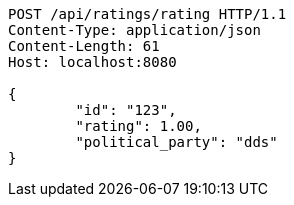 [source,http,options="nowrap"]
----
POST /api/ratings/rating HTTP/1.1
Content-Type: application/json
Content-Length: 61
Host: localhost:8080

{
	"id": "123",
	"rating": 1.00,
	"political_party": "dds"
}

----